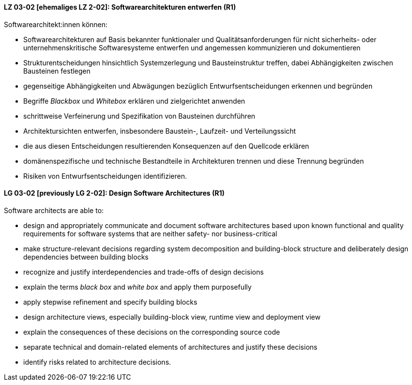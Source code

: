 
// tag::DE[]
[[LZ-03-02]]
==== LZ 03-02 [ehemaliges LZ 2-02]: Softwarearchitekturen entwerfen (R1)

Softwarearchitekt:innen können:

* Softwarearchitekturen auf Basis bekannter funktionaler und Qualitätsanforderungen für nicht sicherheits- oder unternehmenskritische Softwaresysteme entwerfen und angemessen kommunizieren und dokumentieren
* Strukturentscheidungen hinsichtlich Systemzerlegung und Bausteinstruktur treffen, dabei Abhängigkeiten zwischen Bausteinen festlegen
* gegenseitige Abhängigkeiten und Abwägungen bezüglich Entwurfsentscheidungen erkennen und begründen
* Begriffe _Blackbox_ und _Whitebox_ erklären und zielgerichtet anwenden
* schrittweise Verfeinerung und Spezifikation von Bausteinen durchführen
* Architektursichten entwerfen, insbesondere Baustein-, Laufzeit- und Verteilungssicht
* die aus diesen Entscheidungen resultierenden Konsequenzen auf den Quellcode erklären
* domänenspezifische und technische Bestandteile in Architekturen trennen und diese Trennung begründen
* Risiken von Entwurfsentscheidungen identifizieren.

// end::DE[]

// tag::EN[]
[[LG-03-02]]
==== LG 03-02 [previously LG 2-02]: Design Software Architectures (R1)

Software architects are able to:

* design and appropriately communicate and document software architectures based upon known functional and quality requirements for software systems that are neither safety- nor business-critical
* make structure-relevant decisions regarding system decomposition and building-block structure and deliberately design dependencies between building blocks
* recognize and justify interdependencies and trade-offs of design decisions
* explain the terms _black box_ and _white box_ and apply them purposefully
* apply stepwise refinement and specify building blocks
* design architecture views, especially building-block view, runtime view and deployment view
* explain the consequences of these decisions on the corresponding source code
* separate technical and domain-related elements of architectures and justify these decisions
* identify risks related to architecture decisions.

// end::EN[]
